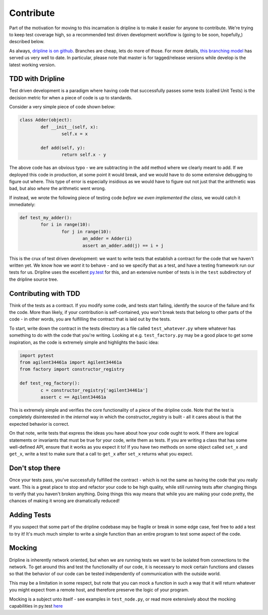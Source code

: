 Contribute
##########

Part of the motivation for moving to this incarnation is dripline is to make it easier for anyone to contribute.
We're trying to keep test coverage high, so a recommended test driven development workflow is (going to be soon, hopefully,) described below.

As always, `dripline is on github <github.com/project8/dripline>`_.
Branches are cheap, lets do more of those.
For more details, `this branching model <nvie.com/posts/a-successful-git-branching-model>`_ has served us very well to date.
In particular, please note that master is for tagged/release versions while develop is the latest working version.

TDD with Dripline
=================
Test driven development is a paradigm where having code that successfully passes some tests (called Unit Tests) is 
the decision metric for when a piece of code is up to standards.

Consider a very simple piece of code shown below:

.. code-block:: python

	class Adder(object):
		def __init__(self, x):
			self.x = x

		def add(self, y):
			return self.x - y

The above code has an obvious typo - we are subtracting in the ``add`` method where we clearly meant to add.  If we 
deployed this code in production, at some point it would break, and we would have to do some extensive debugging to 
figure out where.  This type of error is especially insidious as we would have to figure out not just that the 
arithmetic was bad, but also *where* the arithmetic went wrong.

If instead, we wrote the following piece of testing code *before we even implemented the class*, we would catch it
immediately:

.. code-block:: python

	def test_my_adder():
		for i in range(10):
			for j in range(10):
				an_adder = Adder(i)
				assert an_adder.add(j) == i + j

This is the crux of test driven development: we want to write tests that establish a contract for the code that we
haven't written yet.  We know how we *want* it to behave - and so we specify that as a test, and have a testing framework
run our tests for us.  Dripline uses the excellent `py.test <pytest.org>`_ for this, and an extensive number of tests
is in the ``test`` subdirectory of the dripline source tree.

Contributing with TDD
=====================
Think of the tests as a contract.  If you modify some code, and tests start failing, identify the source of the failure
and fix the code.  More than likely, if your contribution is self-contained, you won't break tests that belong to other
parts of the code - in other words, you are fulfilling the contract that is laid out by the tests.

To start, write down the contract in the tests directory as a file called ``test_whatever.py`` where whatever has something
to do with the code that you're writing.  Looking at e.g. ``test_factory.py`` may be a good place to get some inspiration,
as the code is extremely simple and highlights the basic idea:

.. code-block:: python

	import pytest
	from agilent34461a import Agilent34461a
	from factory import constructor_registry

	def test_reg_factory():
		c = constructor_registry['agilent34461a']
		assert c == Agilent34461a

This is extremely simple and verifies the core functionality of a piece of the dripline code.  Note that the test is
completely disinterested in the *internal* way in which the constructor_registry is built - all it cares about is that
the expected behavior is correct.

On that note, write tests that express the ideas you have about how your code ought to work.  If there are logical statements
or invariants that must be true for your code, write them as tests.  If you are writing a class that has some well-defined
API, ensure that it works as you expect it to!  If you have two methods on some object called ``set_x`` and ``get_x``, 
write a test to make sure that a call to ``get_x`` after ``set_x`` returns what you expect. 

Don't stop there
================
Once your tests pass, you've successfully fulfilled the contract - which is not the same as having the code that
you really want.  This is a great place to stop and refactor your code to be high quality, while still running tests
after changing things to verify that you haven't broken anything.  Doing things this way means that while you are
making your code pretty, the chances of making it wrong are dramatically reduced!

Adding Tests
============
If you suspect that some part of the dripline codebase may be fragile or break in some edge case, feel free to add a test
to try it!  It's much much simpler to write a single function than an entire program to test some aspect of the code.

Mocking
=======
Dripline is inherently network oriented, but when we are running tests we want to be isolated from connections to the
network.  To get around this and test the functionality of our code, it is necessary to *mock* certain functions and
classes so that the behavior of our code can be tested independently of communication with the outside world.

This may be a limitation in some respect, but note that you can mock a function in such a way that it will return whatever
you might expect from a remote host, and therefore preserve the logic of your program.

Mocking is a subject unto itself - see examples in ``test_node.py``, or read more extensively about the mocking capabilities
in py.test `here <http://pytest.org/latest/monkeypatch.html>`_
